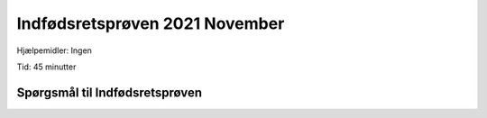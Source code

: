 Indfødsretsprøven 2021 November
==========================================

Hjælpemidler: Ingen

Tid: 45 minutter

Spørgsmål til Indfødsretsprøven
---------------------------------

.. quizdown::

    ---
    primary_color: orange
    secondary_color: lightgray
    text_color: black
    shuffle_questions: false
    ---

    ## Hvilken konge står bag opførelsen af blandt andet Rundetårn og Rosenborg Slot i København?
    
    1. [x] Christian den 4.
        > Christian IV (1588-1648) built these structures and also Frederiksborg Slot and Københavns Børs. Learn more in Section 1.4.
    2. [ ] Christian den 7.
        > is incorrect; learn more in Section 1.4.2.
    3. [ ] Christian den 10.
        > is incorrect; learn more in Section 1.4.2.

    ## Kan en regering bestå af et eller flere partier, der ikke tilsammen har flertal i Folketinget?
    
    1. [x] Ja
        > A government can be a minority government (mindretalsregering). Learn more in Section 2.2.2.
    2. [ ] Nej
        > is incorrect; learn more about mindretalsregering in Section 2.2.2.

    ## Hvor stor en andel af Danmarks befolkning er medlem af folkekirken?
    
    1. [ ] Cirka én ud af tre
        > is incorrect; learn more in Section 6.9.1.
    2. [ ] Cirka én ud af to
        > is incorrect; learn more in Section 6.9.1.
    3. [x] Cirka tre ud af fire
        > The percentage is typically around 75%. Learn more in Section 6.9.1.

    ## Fra hvilket land kom der over 200.000 krigsflygtninge til Danmark i forbindelse med 2. Verdenskrig?
    
    1. [ ] Frankrig
        > is incorrect; learn more in Section 1.10.3.
    2. [x] Tyskland
        > About 250,000 German refugees arrived in 1945. Learn more in Section 1.10.3.
    3. [ ] Rusland
        > is incorrect; learn more in Section 1.10.3.

    ## Hvem har designet "Your rainbow panorama" (Din regnbueudsigt), der er placeret oven på kunstmuseet ARoS i Aarhus?
    
    1. [ ] Arne Jacobsen
        > is incorrect; learn more in Section 5.5.3.
    2. [x] Olafur Eliasson
        > Your rainbow panorama was created by the Danish-Icelandic artist Olafur Eliasson. Learn more in Section 5.3.3.
    3. [ ] Jørn Utzon
        > is incorrect; learn more in Section 5.5.3.

    ## Hvilke krige med dansk deltagelse blev udkæmpet i 1600-tallet?
    
    1. [ ] De Slesvigske Krige
        > is incorrect; learn more in Section 1.7.
    2. [ ] Englandskrigene
        > is incorrect; learn more in Section 1.6.2.
    3. [x] Svenskekrigene
        > The Swedish Wars dominated the 17th century (1600s). Learn more in Section 1.4.

    ## Hvor længe kan politiet tilbageholde en anholdt person med lovligt ophold i Danmark, før personen skal stilles for en dommer?
    
    1. [x] I op til ét døgn
        > An arrested person must be brought before a judge within 24 hours (1 døgn), according to the Constitution. Learn more in Section 2.3.1.
    2. [ ] I op til tre døgn
        > is incorrect; learn more in Section 2.3.1.
    3. [ ] I op til én uge
        > is incorrect; learn more in Section 2.3.1.

    ## Hvad karakteriserede blandt andet 1960'erne i Danmark?
    
    1. [ ] Oliekrise og høj arbejdsløshed
        > is incorrect (this describes the 1970s); learn more in Section 1.12.1.
    2. [x] Høj økonomisk vækst med stor stigning i produktion og forbrug
        > The 1960s was a period of high economic growth and consumerism. Learn more in Section 1.11.2.

    ## Hvilken tidligere dansk statsminister blev i 2009 generalsekretær for NATO?
    
    1. [ ] Poul Nyrup Rasmussen
        > is incorrect; learn more in Section 1.13.2.
    2. [x] Anders Fogh Rasmussen
        > Anders Fogh Rasmussen served as NATO Secretary General from 2009-2014. Learn more in Section 1.13.2.
    3. [ ] Helle Thorning-Schmidt
        > is incorrect; learn more in Section 1.13.2.

    ## Hvilken af følgende internationale organisationer blev Danmark medlem af i 1973?
    
    1. [x] EF
        > Denmark joined the European Economic Community (EF) in 1973. Learn more in Section 1.12.1.
    2. [ ] WTO
        > is incorrect; learn more in Section 1.12.1.
    3. [ ] OECD
        > is incorrect; learn more in Section 1.12.1.

    ## Hvad hedder den øverste domstol i Danmark?
    
    1. [ ] Landsretten
        > is incorrect; learn more in Section 2.3.2.
    2. [x] Højesteret
        > Højesteret (The Supreme Court) is the highest court of appeal. Learn more in Section 2.3.2.
    3. [ ] Statsretten
        > is incorrect; learn more in Section 2.3.2.

    ## Hvem har ansvaret for driften af jobcentrene?
    
    1. [x] Kommunerne
        > Job centers are managed by the municipalities (kommunerne). Learn more in Section 3.4.1.
    2. [ ] Regionerne
        > is incorrect; learn more in Section 3.4.1.
    3. [ ] Staten
        > is incorrect; learn more in Section 3.4.1.

    ## I hvilket år blev amterne erstattet af regionerne?
    
    1. [ ] 1933
        > is incorrect; learn more in Section 2.2.3.
    2. [ ] 1968
        > is incorrect; learn more in Section 2.2.3.
    3. [x] 2007
        > The municipal reform that replaced the counties (amterne) with regions was effective in 2007. Learn more in Section 2.2.3.

    ## Hvilken begivenhed fandt sted i Danmark i 1807?
    
    1. [ ] Danmark måtte afstå Slesvig
        > is incorrect; learn more in Section 1.7.
    2. [ ] Kongen underskrev Danmarks Riges Grundlov
        > is incorrect; learn more in Section 1.7.
    3. [x] Briterne bombarderede København
        > The Bombardment of Copenhagen took place in 1807 during the Napoleonic Wars. Learn more in Section 1.6.2.

    ## Må en dommer bære synlige religiøse symboler i en retssal?
    
    1. [ ] Ja
        > is incorrect; learn more in Section 2.3.4.
    2. [x] Nej
        > Judges are generally not permitted to wear visible religious symbols, which is part of the courts' neutrality. Learn more in Section 2.3.4.

    ## Hvad er den kriminelle lavalder i Danmark?

    1. [ ] 12 år
        > is incorrect; learn more in Section 2.3.1.
    2. [x] 15 år
        > The age of criminal responsibility (kriminelle lavalder) is 15 years old. Learn more in Section 2.3.1.
    3. [ ] 18 år
        > is incorrect; learn more in Section 2.3.1.

    ## Hvor har USA luftbasen Thulebasen?
    
    1. [ ] På Bornholm
        > is incorrect; learn more in Section 6.6.3.
    2. [ ] På Færøerne
        > is incorrect; learn more in Section 6.6.3.
    3. [x] I Grønland
        > Thule Air Base (Pituffik Space Base) is located in Greenland. Learn more in Section 6.6.3.

    ## Hvornår blev Nordslesvig, i dag kaldet Sønderjylland, genforenet med Danmark?
    
    1. [ ] 1901
        > is incorrect; learn more in Section 1.9.3.
    2. [x] 1920
        > Nordslesvig (Sønderjylland) was reunified with Denmark in 1920 following a plebiscite. Learn more in Section 1.9.3.
    3. [ ] 1945
        > is incorrect; learn more in Section 1.9.3.

    ## 19. Hvad var middel-levetiden for kvinder i 2019-2020?
    
    1. [ ] 78-79 år
        > is incorrect; learn more in Section 6.16.1.
    2. [x] 83-84 år
        > The average life expectancy for women in 2019-2020 was approximately 83.5 years. Learn more in Section 6.16.1.
    3. [ ] 88-89 år
        > is incorrect; learn more in Section 6.16.1.

    ## Hvor stor en del af alle lønmodtagere arbejder i dag i den offentlige sektor?
    
    1. [x] Cirka en tredjedel
        > Approximately one third of all employees work in the public sector. Learn more in Section 3.2.1.
    2. [ ] Cirka to tredjedele
        > is incorrect; learn more in Section 3.2.1.

    ## Hvad var Knud Rasmussen (1879-1933) særligt kendt for?
    
    1. [ ] Han var komponist
        > is incorrect; learn more in Section 6.8.3.
    2. [ ] Han var kunstmaler
        > is incorrect; learn more in Section 6.8.3.
    3. [x] Han var polarforsker
        > Knud Rasmussen was a famous Greenlandic/Danish polar explorer. Learn more in Section 6.8.3.

    ## I hvilket årti åbnede Danmarks første jernbanestrækning?
    
    1. [ ] 1780'erne
        > is incorrect; learn more in Section 1.8.1.
    2. [x] 1840'erne
        > Denmark's first railway line opened in 1847. Learn more in Section 1.8.1.
    3. [ ] 1910'erne
        > is incorrect; learn more in Section 1.8.1.

    ## Hvilken af følgende bygninger har den kendte danske arkitekt og designer Arne Jacobsen tegnet?
    
    1. [ ] Operaen i København
        > is incorrect; learn more in Section 5.5.3.
    2. [ ] Christiansborg
        > is incorrect; learn more in Section 5.5.3.
    3. [x] Danmarks Nationalbank
        > Arne Jacobsen designed Danmarks Nationalbank and the SAS Royal Hotel, among others. Learn more in Section 5.5.3.

    ## Hvor gammel skal man være for at købe cigaretter i Danmark?
    
    1. [ ] Mindst 16 år
        > is incorrect; learn more in Section 6.16.2.
    2. [x] Mindst 18 år
        > The legal age for buying tobacco products is 18 years. Learn more in Section 6.16.2.
    3. [ ] Mindst 21 år
        > is incorrect; learn more in Section 6.16.2.

    ## Hvilket af følgende partier fik flest stemmer ved folketingsvalget i 2019?
    
    1. [x] Venstre
        > Venstre received the most votes (23.4%) in the 2019 general election. Learn more in Section 2.2.4.
    2. [ ] Det Konservative Folkeparti
        > is incorrect; learn more in Section 2.2.4.
    3. [ ] Dansk Folkeparti
        > is incorrect; learn more in Section 2.2.4.

    ## Hvor ofte skal der ifølge grundloven være folketingsvalg i Danmark?
    
    1. [ ] Mindst hvert tredje år
        > is incorrect; learn more in Section 2.2.4.
    2. [x] Mindst hvert fjerde år
        > According to the Constitution, elections must be held at least every four years. Learn more in Section 2.2.4.
    3. [ ] Mindst hvert femte år
        > is incorrect; learn more in Section 2.2.4.

    ## Hvilket politisk parti blev dannet i slutningen af 1950'erne som udbryder af Danmarks Kommunistiske Parti (DKP)?
    
    1. [ ] Enhedslisten
        > is incorrect; learn more in Section 1.11.1.
    2. [ ] Det Radikale Venstre
        > is incorrect; learn more in Section 1.11.1.
    3. [x] Socialistisk Folkeparti
        > SF was formed in 1959 by Aksel Larsen, who was excluded from the Communist Party (DKP). Learn more in Section 1.11.1.

    ## Hvad indebar den seneste ændring af grundloven i 1953 blandt andet?
    
    1. [ ] At valgretsalderen blev sænket til 18 år
        > is incorrect (this happened in 1978); learn more in Section 2.2.1.
    2. [x] At kvinder fik mulighed for at arve tronen
        > The 1953 constitutional change introduced conditional female succession. Learn more in Section 2.2.1.
    3. [ ] At Danmark blev medlem af FN
        > is incorrect; learn more in Section 2.2.1.

    ## Hvor højt er Danmarks højeste naturlige punkt?
    
    1. [x] Cirka 170 meter over havets overflade
        > Denmark's highest natural point, Møllehøj, is 170.86 meters above sea level. Learn more in Section 6.1.1.
    2. [ ] Cirka 470 meter over havets overflade
        > is incorrect; learn more in Section 6.1.1.
    3. [ ] Cirka 770 meter over havets overflade
        > is incorrect; learn more in Section 6.1.1.

    ## Omkring hvilken krig blev Danmark ramt af influenza-epidemien "Den Spanske Syge"?
    
    1. [ ] 2nd Slesvigske Krig
        > is incorrect; learn more in Section 1.7.
    2. [x] 1st Verdenskrig
        > The Spanish Flu epidemic occurred in 1918-1919, towards the end of World War I. Learn more in Section 1.9.1.
    3. [ ] 2nd Verdenskrig
        > is incorrect; learn more in Section 1.9.1.

    ## Hvor mange indbyggere har Færøerne?
    
    1. [x] Cirka 50.000
        > The Faroe Islands have a population of around 54,000. Learn more in Section 6.6.2.
    2. [ ] Cirka 150.000
        > is incorrect; learn more in Section 6.6.2.
    3. [ ] Cirka 250.000
        > is incorrect; learn more in Section 6.6.2.

    ## Hvem var Danmarks første socialdemokratiske statsminister?
    
    1. [x] Thorvald Stauning
        > Thorvald Stauning became Denmark's first Social Democratic Prime Minister in 1924. Learn more in Section 1.9.3.
    2. [ ] Anker Jørgensen
        > is incorrect; learn more in Section 1.9.3.
    3. [ ] Poul Nyrup Rasmussen
        > is incorrect; learn more in Section 1.9.3.

    ## Hvorfor kaldes folketingsvalget i 1973 for "Jordskredsvalget"?
    
    1. [ ] Fordi der blev valgt flere kvinder end mænd til Folketinget
        > is incorrect; learn more in Section 1.12.1.
    2. [x] Fordi mange vælgere stemte på nye partier
        > The 1973 election was a landslide because many new parties entered the Folketing. Learn more in Section 1.12.1.
    3. [ ] Fordi Socialdemokratiet opnåede absolut flertal
        > is incorrect; learn more in Section 1.12.1.

    ## Hvem har skrevet romanen "Barndommens Gade" fra 1943?
    
    1. [ ] Naja Marie Aidt
        > is incorrect; learn more in Section 5.2.2.
    2. [ ] Leonora Christina Skov
        > is incorrect; learn more in Section 5.2.2.
    3. [x] Tove Ditlevsen
        > Tove Ditlevsen wrote "Barndommens Gade" (Childhood's Street) in 1943. Learn more in Section 5.2.2.

    ## Kan man blive minister, hvis man ikke er medlem af Folketinget?
    
    1. [x] Ja
        > Ministers do not have to be members of the Folketing, though they often are. Learn more in Section 2.2.2.
    2. [ ] Nej
        > is incorrect; learn more in Section 2.2.2.

    ## I hvilken sport vandt Viktor Axelsen guld ved OL i Tokyo?
    
    1. [x] Badminton
        > Viktor Axelsen won gold in the men's singles badminton competition (a current event in 2021).
    2. [ ] Hækkeløb
        > is incorrect.
    3. [ ] Svømning
        > is incorrect.

    ## Hvem opløste i september 2021 foreningen "Loyal to Familia"?
    
    1. [ ] Folketinget
        > is incorrect; learn more in Section 2.3.4.
    2. [ ] Regeringen
        > is incorrect; learn more in Section 2.3.4.
    3. [x] Højesteret
        > The Supreme Court (Højesteret) dissolved the gang Loyal to Familia (a current event in 2021). Learn more in Section 2.3.4.

    ## Hvem blev udnævnt til kultur- og kirkeminister i august 2021?
    
    1. [ ] Pernille Skipper
        > is incorrect.
    2. [ ] Sophie Løhde
        > is incorrect.
    3. [x] Ane Halsboe-Jørgensen
        > Ane Halsboe-Jørgensen was appointed Minister of Culture and Church in August 2021 (a current event in 2021).

    ## Hvilket parti fik flest stemmer ved kommunalvalget på landsplan den 16. november 2021?
    
    1. [x] Socialdemokratiet
        > The Social Democrats received the highest number of votes nationally in the municipal elections in November 2021 (a current event in 2021).
    2. [ ] Venstre
        > is incorrect.
    3. [ ] Konservative Folkeparti
        > is incorrect.

    ## Hvilken gruppe af offentligt ansatte strejkede i sommeren 2021 efter at have stemt nej til et overenskomstforslag?
    
    1. [ ] Folkeskolelærere
        > is incorrect.
    2. [x] Sygeplejersker
        > The nurses' strike (Sygeplejerskestrejke) was a major event during the summer of 2021 (a current event in 2021).
    3. [ ] Pædagoger
        > is incorrect.

    ## Har alle friskoler og private grundskoler pligt til at udvikle og styrke elevernes respekt for ligestilling mellem kønnene?
    
    1. [x] Ja
        > All private and free basic schools have a duty to develop and strengthen students' respect for gender equality. Learn more in Section 6.15.2.
    2. [ ] Nej
        > is incorrect; learn more in Section 6.15.2.

    ## Kan man komme i fængsel for at sende sit barn til udlandet til forhold, der bringer barnets sundhed eller udvikling i alvorlig fare (genopdragelsesrejse)?
    
    1. [x] Ja
        > New legislation introduced the possibility of imprisonment for sending a child abroad for a "re-education trip" that endangers their well-being. Learn more in Section 6.14.3.
    2. [ ] Nej
        > is incorrect; learn more in Section 6.14.3.

    ## Kan en familie ifølge dansk lov bestemme, hvem et familiemedlem på 18 år må være kæreste med?
    
    1. [ ] Ja
        > is incorrect; learn more in Section 6.13.1.
    2. [x] Nej
        > An 18-year-old is legally an adult and has the right to choose their partner. Learn more in Section 6.13.1.

    ## Er det lovligt at gennemføre en religiøs vielse af mindreårige i Danmark?
    
    1. [ ] Ja
        > is incorrect; learn more in Section 6.13.2.
    2. [x] Nej
        > Religious ceremonies of marriage for minors are prohibited in Denmark. Learn more in Section 6.13.2.

    ## Kan man ifølge dansk lov kræve, at svømmehaller har separate åbningstider for kvinder og mænd?
    
    1. [ ] Ja
        > is incorrect; learn more in Section 6.15.1.
    2. [x] Nej
        > Public services must generally be available to everyone, regardless of gender, so separate opening hours cannot be legally required. Learn more in Section 6.15.1.

